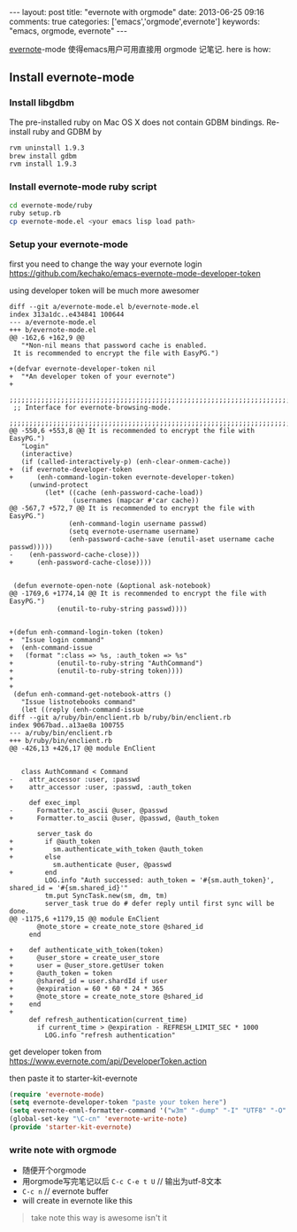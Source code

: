 
#+BEGIN_HTML
---
layout: post
title: "evernote with orgmode"
date: 2013-06-25 09:16
comments: true
categories: ['emacs','orgmode',evernote']
keywords: "emacs, orgmode, evernote"
---
#+END_HTML
#+OPTIONS: toc:nil

[[http://code.google.com/p/emacs-evernote-mode/][evernote]]-mode 使得emacs用户可用直接用 orgmode 记笔记. here is how:

** Install evernote-mode

*** Install libgdbm
The pre-installed ruby on Mac OS X does not contain GDBM bindings. Re-install ruby and GDBM by
#+BEGIN_SRC sh
rvm uninstall 1.9.3
brew install gdbm
rvm install 1.9.3
#+END_SRC

*** Install evernote-mode ruby script
#+BEGIN_SRC sh
cd evernote-mode/ruby
ruby setup.rb
cp evernote-mode.el <your emacs lisp load path>
#+END_SRC

*** Setup your evernote-mode
first you need to change the way your evernote login
https://github.com/kechako/emacs-evernote-mode-developer-token

using developer token will be much more awesomer
#+BEGIN_SRC diff https://raw.github.com/kechako/emacs-evernote-mode-developer-token/master/evernote-mode.patch
  diff --git a/evernote-mode.el b/evernote-mode.el
  index 313a1dc..e434841 100644
  --- a/evernote-mode.el
  +++ b/evernote-mode.el
  @@ -162,6 +162,9 @@
     "*Non-nil means that password cache is enabled.
   It is recommended to encrypt the file with EasyPG.")
   
  +(defvar evernote-developer-token nil
  +  "*An developer token of your evernote")
  +
   ;;;;;;;;;;;;;;;;;;;;;;;;;;;;;;;;;;;;;;;;;;;;;;;;;;;;;;;;;;;;;;;;;;;;;;;;;;;;;;;
   ;; Interface for evernote-browsing-mode.
   ;;;;;;;;;;;;;;;;;;;;;;;;;;;;;;;;;;;;;;;;;;;;;;;;;;;;;;;;;;;;;;;;;;;;;;;;;;;;;;;
  @@ -550,6 +553,8 @@ It is recommended to encrypt the file with EasyPG.")
     "Login"
     (interactive)
     (if (called-interactively-p) (enh-clear-onmem-cache))
  +  (if evernote-developer-token
  +      (enh-command-login-token evernote-developer-token) 
       (unwind-protect
           (let* ((cache (enh-password-cache-load))
                  (usernames (mapcar #'car cache))
  @@ -567,7 +572,7 @@ It is recommended to encrypt the file with EasyPG.")
                 (enh-command-login username passwd)
                 (setq evernote-username username)
                 (enh-password-cache-save (enutil-aset username cache passwd)))))
  -    (enh-password-cache-close)))
  +      (enh-password-cache-close))))
   
   
   (defun evernote-open-note (&optional ask-notebook)
  @@ -1769,6 +1774,14 @@ It is recommended to encrypt the file with EasyPG.")
              (enutil-to-ruby-string passwd))))
   
   
  +(defun enh-command-login-token (token)
  +  "Issue login command"
  +  (enh-command-issue
  +   (format ":class => %s, :auth_token => %s"
  +           (enutil-to-ruby-string "AuthCommand")
  +           (enutil-to-ruby-string token))))
  +
  +
   (defun enh-command-get-notebook-attrs ()
     "Issue listnotebooks command"
     (let ((reply (enh-command-issue
  diff --git a/ruby/bin/enclient.rb b/ruby/bin/enclient.rb
  index 9067bad..a13ae8a 100755
  --- a/ruby/bin/enclient.rb
  +++ b/ruby/bin/enclient.rb
  @@ -426,13 +426,17 @@ module EnClient
   
   
     class AuthCommand < Command
  -    attr_accessor :user, :passwd
  +    attr_accessor :user, :passwd, :auth_token
   
       def exec_impl
  -      Formatter.to_ascii @user, @passwd
  +      Formatter.to_ascii @user, @passwd, @auth_token
   
         server_task do
  +        if @auth_token
  +          sm.authenticate_with_token @auth_token
  +        else
             sm.authenticate @user, @passwd
  +        end
           LOG.info "Auth successed: auth_token = '#{sm.auth_token}', shared_id = '#{sm.shared_id}'"
           tm.put SyncTask.new(sm, dm, tm)
           server_task true do # defer reply until first sync will be done.
  @@ -1175,6 +1179,15 @@ module EnClient
         @note_store = create_note_store @shared_id
       end
   
  +    def authenticate_with_token(token)
  +      @user_store = create_user_store
  +      user = @user_store.getUser token
  +      @auth_token = token
  +      @shared_id = user.shardId if user
  +      @expiration = 60 * 60 * 24 * 365
  +      @note_store = create_note_store @shared_id
  +    end
  +
       def refresh_authentication(current_time)
         if current_time > @expiration - REFRESH_LIMIT_SEC * 1000
           LOG.info "refresh authentication"
#+END_SRC


get developer token from
https://www.evernote.com/api/DeveloperToken.action

then paste it to starter-kit-evernote
#+BEGIN_SRC lisp
(require 'evernote-mode)
(setq evernote-developer-token "paste your token here")
(setq evernote-enml-formatter-command '("w3m" "-dump" "-I" "UTF8" "-O" "UTF8")) ; optional
(global-set-key "\C-cn" 'evernote-write-note)
(provide 'starter-kit-evernote)
#+END_SRC


*** write note with orgmode

-  随便开个orgmode
-  用orgmode写完笔记以后 =C-c C-e t U= // 输出为utf-8文本
-  =C-c n= // evernote buffer
-  will create in evernote like this
[[https://www.evernote.com/shard/s23/sh/e13e664c-2d1e-4a8b-9597-c062759b6732/19a4bd09e50725674caa5b17d7ee7655/deep/0/Screenshot%206/25/13%205:18%20PM.png]]

#+BEGIN_QUOTE
take note this way is awesome isn't it
#+END_QUOTE

